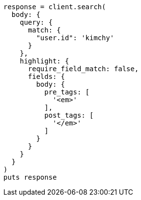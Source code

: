 [source, ruby]
----
response = client.search(
  body: {
    query: {
      match: {
        "user.id": 'kimchy'
      }
    },
    highlight: {
      require_field_match: false,
      fields: {
        body: {
          pre_tags: [
            '<em>'
          ],
          post_tags: [
            '</em>'
          ]
        }
      }
    }
  }
)
puts response
----
